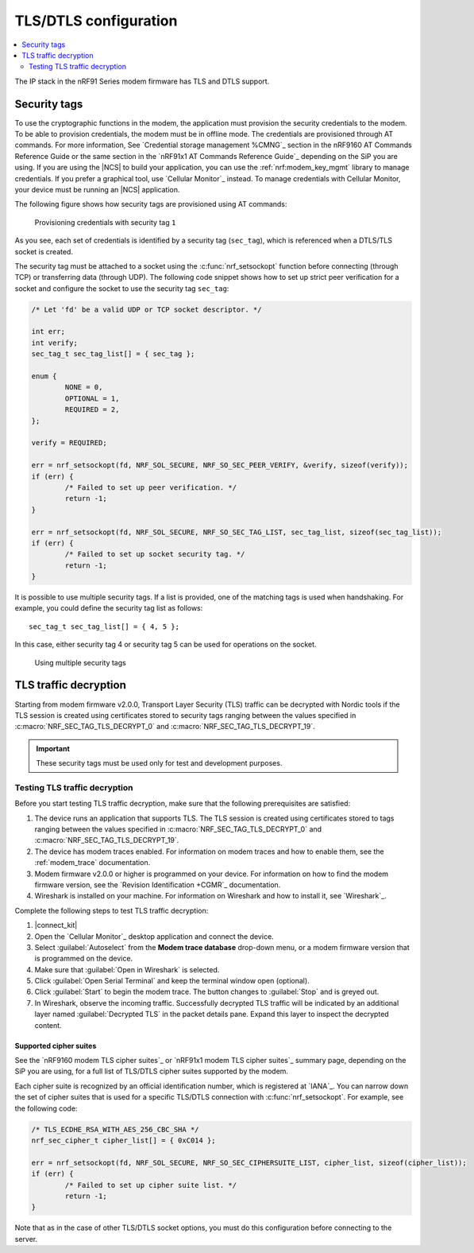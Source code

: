 TLS/DTLS configuration
######################

.. contents::
   :local:
   :depth: 2

The IP stack in the nRF91 Series modem firmware has TLS and DTLS support.

.. _security_tags:

Security tags
*************

To use the cryptographic functions in the modem, the application must provision the security credentials to the modem.
To be able to provision credentials, the modem must be in offline mode.
The credentials are provisioned through AT commands.
For more information, See `Credential storage management %CMNG`_ section in the nRF9160 AT Commands Reference Guide or the same section in the `nRF91x1 AT Commands Reference Guide`_ depending on the SiP you are using.
If you are using the |NCS| to build your application, you can use the :ref:`nrf:modem_key_mgmt` library to manage credentials.
If you prefer a graphical tool, use `Cellular Monitor`_ instead.
To manage credentials with Cellular Monitor, your device must be running an |NCS| application.

The following figure shows how security tags are provisioned using AT commands:

.. figure:: images/security_tags.svg
   :alt: Provisioning credentials with a security tag

   Provisioning credentials with security tag ``1``

As you see, each set of credentials is identified by a security tag (``sec_tag``), which is referenced when a DTLS/TLS socket is created.

The security tag must be attached to a socket using the :c:func:`nrf_setsockopt` function before connecting (through TCP) or transferring data (through UDP).
The following code snippet shows how to set up strict peer verification for a socket and configure the socket to use the security tag ``sec_tag``:

.. code-block:: c

	/* Let 'fd' be a valid UDP or TCP socket descriptor. */

	int err;
	int verify;
	sec_tag_t sec_tag_list[] = { sec_tag };

	enum {
		NONE = 0,
		OPTIONAL = 1,
		REQUIRED = 2,
	};

	verify = REQUIRED;

	err = nrf_setsockopt(fd, NRF_SOL_SECURE, NRF_SO_SEC_PEER_VERIFY, &verify, sizeof(verify));
	if (err) {
		/* Failed to set up peer verification. */
		return -1;
	}

	err = nrf_setsockopt(fd, NRF_SOL_SECURE, NRF_SO_SEC_TAG_LIST, sec_tag_list, sizeof(sec_tag_list));
	if (err) {
		/* Failed to set up socket security tag. */
		return -1;
	}


It is possible to use multiple security tags.
If a list is provided, one of the matching tags is used when handshaking.
For example, you could define the security tag list as follows::

   sec_tag_t sec_tag_list[] = { 4, 5 };

In this case, either security tag 4 or security tag 5 can be used for operations on the socket.

.. figure:: images/security_tags2.svg
   :alt: Using multiple security tags

   Using multiple security tags

TLS traffic decryption
**********************

Starting from modem firmware v2.0.0, Transport Layer Security (TLS) traffic can be decrypted with Nordic tools if the TLS session is created using certificates stored to security tags ranging between the values specified in :c:macro:`NRF_SEC_TAG_TLS_DECRYPT_0` and :c:macro:`NRF_SEC_TAG_TLS_DECRYPT_19`.

.. important::
   These security tags must be used only for test and development purposes.

Testing TLS traffic decryption
==============================

Before you start testing TLS traffic decryption, make sure that the following prerequisites are satisfied:

#. The device runs an application that supports TLS.
   The TLS session is created using certificates stored to tags ranging between the values specified in :c:macro:`NRF_SEC_TAG_TLS_DECRYPT_0` and :c:macro:`NRF_SEC_TAG_TLS_DECRYPT_19`.
#. The device has modem traces enabled.
   For information on modem traces and how to enable them, see the :ref:`modem_trace` documentation.
#. Modem firmware v2.0.0 or higher is programmed on your device.
   For information on how to find the modem firmware version, see the `Revision Identification +CGMR`_ documentation.
#. Wireshark is installed on your machine.
   For information on Wireshark and how to install it, see `Wireshark`_.

Complete the following steps to test TLS traffic decryption:

#. |connect_kit|
#. Open the `Cellular Monitor`_ desktop application and connect the device.
#. Select :guilabel:`Autoselect` from the **Modem trace database** drop-down menu, or a modem firmware version that is programmed on the device.
#. Make sure that :guilabel:`Open in Wireshark` is selected.
#. Click :guilabel:`Open Serial Terminal` and keep the terminal window open (optional).
#. Click :guilabel:`Start` to begin the modem trace.
   The button changes to :guilabel:`Stop` and is greyed out.
#. In Wireshark, observe the incoming traffic.
   Successfully decrypted TLS traffic will be indicated by an additional layer named :guilabel:`Decrypted TLS` in the packet details pane.
   Expand this layer to inspect the decrypted content.

Supported cipher suites
-----------------------

See the `nRF9160 modem TLS cipher suites`_ or `nRF91x1 modem TLS cipher suites`_ summary page, depending on the SiP you are using, for a full list of TLS/DTLS cipher suites supported by the modem.

Each cipher suite is recognized by an official identification number, which is registered at `IANA`_.
You can narrow down the set of cipher suites that is used for a specific TLS/DTLS connection with :c:func:`nrf_setsockopt`.
For example, see the following code:

.. code-block:: c

	/* TLS_ECDHE_RSA_WITH_AES_256_CBC_SHA */
	nrf_sec_cipher_t cipher_list[] = { 0xC014 };

	err = nrf_setsockopt(fd, NRF_SOL_SECURE, NRF_SO_SEC_CIPHERSUITE_LIST, cipher_list, sizeof(cipher_list));
	if (err) {
		/* Failed to set up cipher suite list. */
		return -1;
	}

Note that as in the case of other TLS/DTLS socket options, you must do this configuration before connecting to the server.
